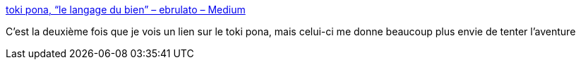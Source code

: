 :jbake-type: post
:jbake-status: published
:jbake-title: toki pona, “le langage du bien” – ebrulato – Medium
:jbake-tags: langue,tokipona,reference,web,@todo,_mois_août,_année_2017
:jbake-date: 2017-08-17
:jbake-depth: ../
:jbake-uri: shaarli/1502975702000.adoc
:jbake-source: https://nicolas-delsaux.hd.free.fr/Shaarli?searchterm=https%3A%2F%2Fmedium.com%2F%40ebrulato%2Ftoki-pona-le-langage-du-bien-5ab993b5877&searchtags=langue+tokipona+reference+web+%40todo+_mois_ao%C3%BBt+_ann%C3%A9e_2017
:jbake-style: shaarli

https://medium.com/@ebrulato/toki-pona-le-langage-du-bien-5ab993b5877[toki pona, “le langage du bien” – ebrulato – Medium]

C'est la deuxième fois que je vois un lien sur le toki pona, mais celui-ci me donne beaucoup plus envie de tenter l'aventure
